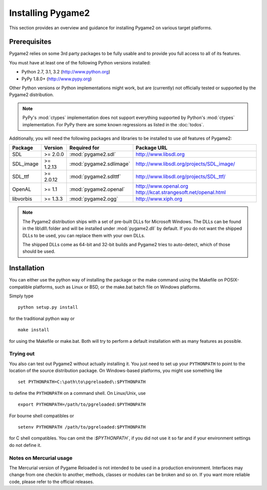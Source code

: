 Installing Pygame2
==================
This section provides an overview and guidance for installing Pygame2 on
various target platforms.

Prerequisites
-------------
Pygame2 relies on some 3rd party packages to be fully usable and to
provide you full access to all of its features.

You must have at least one of the following Python versions installed:

* Python 2.7, 3.1, 3.2 (http://www.python.org)
* PyPy 1.8.0+          (http://www.pypy.org)

Other Python versions or Python implementations might work, but are
(currently) not officially tested or supported by the Pygame2
distribution.

.. note::
   PyPy's :mod:`ctypes` implementation does not support everything
   supported by Python's :mod:`ctypes` implementation. For PyPy there
   are some known regressions as listed in the :doc:`todos`.

Additionally, you will need the following packages and libraries to be
installed to use *all* features of Pygame2:

========= ========= ======================= =========================================
Package   Version   Required for            Package URL
========= ========= ======================= =========================================
SDL       >= 2.0.0  :mod:`pygame2.sdl`      http://www.libsdl.org
SDL_image >= 1.2.13 :mod:`pygame2.sdlimage` http://www.libsdl.org/projects/SDL_image/
SDL_ttf   >= 2.0.12 :mod:`pygame2.sdlttf`   http://www.libsdl.org/projects/SDL_ttf/
OpenAL    >= 1.1    :mod:`pygame2.openal`   http://www.openal.org
                                            http://kcat.strangesoft.net/openal.html
libvorbis >= 1.3.3  :mod:`pygame2.ogg`      http://www.xiph.org
========= ========= ======================= =========================================

.. note::
   The Pygame2 distribution ships with a set of pre-built DLLs for
   Microsoft Windows. The DLLs can be found in the lib\\dll\\ folder
   and will be installed under :mod:`pygame2.dll` by default. If you do
   not want the shipped DLLs to be used, you can replace them with your
   own DLLs.

   The shipped DLLs come as 64-bit and 32-bit builds and Pygame2 tries to
   auto-detect, which of those should be used.

Installation
------------
You can either use the python way of installing the package or the make
command using the Makefile on POSIX-compatible platforms, such as Linux
or BSD, or the make.bat batch file on Windows platforms.

Simply type ::

  python setup.py install

for the traditional python way or ::

  make install

for using the Makefile or make.bat. Both will try to perform a default
installation with as many features as possible.

Trying out
^^^^^^^^^^
You also can test out Pygame2 without actually installing it. You just need
to set up your ``PYTHONPATH`` to point to the location of the source
distribution package. On Windows-based platforms, you might use something
like ::

   set PYTHONPATH=C:\path\to\pgreloaded\:$PYTHONPATH

to define the ``PYTHONPATH`` on a command shell. On Linux/Unix, use ::

   export PYTHONPATH=/path/to/pgreloaded:$PYTHONPATH

For bourne shell compatibles or ::

   setenv PYTHONPATH /path/to/pgreloaded:$PYTHONPATH

for C shell compatibles. You can omit the `:$PYTHONPATH``, if you did not use
it so far and if your environment settings do not define it.


Notes on Mercurial usage
^^^^^^^^^^^^^^^^^^^^^^^^
The Mercurial version of Pygame Reloaded is not intended to be used in a
production environment. Interfaces may change from one checkin to
another, methods, classes or modules can be broken and so on. If you
want more reliable code, please refer to the official releases.
